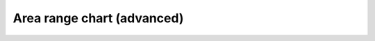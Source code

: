 Area range chart (advanced)
=====================================================

.. easychart:chart:chart-6